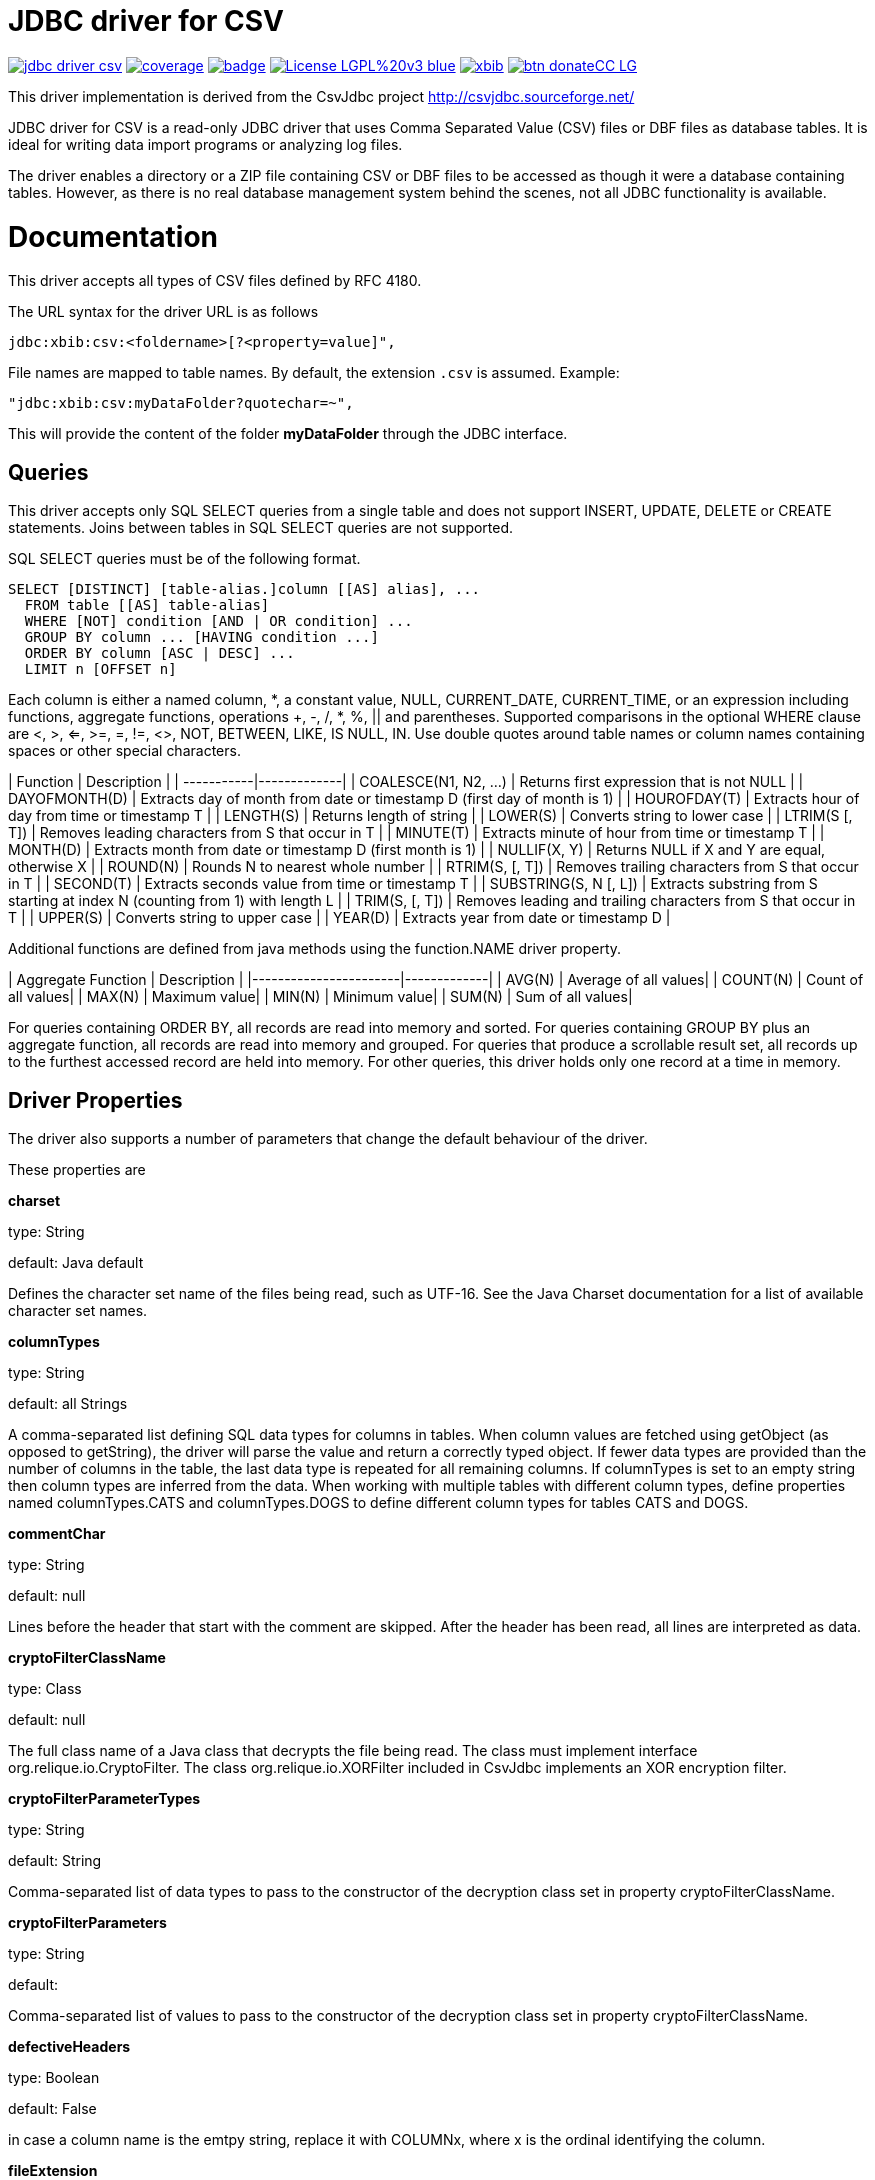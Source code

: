 # JDBC driver for CSV

image:https://api.travis-ci.org/jprante/jdbc-driver-csv.svg[title="Build status", link="https://travis-ci.org/jprante/jdbc-driver-csv/"]
image:https://img.shields.io/sonar/http/nemo.sonarqube.com/org.xbib.jdbc:jdbc-driver-csv/coverage.svg?style=flat-square[title="Coverage", link="https://sonarqube.com/dashboard/index?id=org.xbib.jdbc%3Ajdbc-driver-csv"]
image:https://maven-badges.herokuapp.com/maven-central/org.xbib/jdbc-driver-csv/badge.svg[title="Maven Central", link="http://search.maven.org/#search%7Cga%7C1%7Cxbib%20jdbc-driver-csv"]
image:https://img.shields.io/badge/License-LGPL%20v3-blue.svg[title="GPL 3.0", link="http://www.gnu.org/licenses/lgpl-3.0"]
image:https://img.shields.io/twitter/url/https/twitter.com/xbib.svg?style=social&label=Follow%20%40xbib[title="Twitter", link="https://twitter.com/xbib"]
image:https://www.paypalobjects.com/en_US/i/btn/btn_donateCC_LG.gif[title="PayPal", link="https://www.paypal.com/cgi-bin/webscr?cmd=_s-xclick&hosted_button_id=GVHFQYZ9WZ8HG"]

This driver implementation is derived from the CsvJdbc project http://csvjdbc.sourceforge.net/

JDBC driver for CSV is a read-only JDBC driver that uses Comma Separated Value (CSV) files
or DBF files as database tables. It is ideal for writing data import programs
or analyzing log files.

The driver enables a directory or a ZIP file containing CSV or DBF files
to be accessed as though it were a database containing tables.
However, as there is no real database management system behind the scenes,
not all JDBC functionality is available.

# Documentation

This driver accepts all types of CSV files defined by RFC 4180.

The URL syntax for the driver URL is as follows

    jdbc:xbib:csv:<foldername>[?<property=value]",
    
File names are mapped to table names. By default, the extension `.csv` is assumed.
Example:

    "jdbc:xbib:csv:myDataFolder?quotechar=~",

This will provide the content of the folder *myDataFolder* through the JDBC interface.

## Queries

This driver accepts only SQL SELECT queries from a single table and does not
support INSERT, UPDATE, DELETE or CREATE statements. Joins between tables in
SQL SELECT queries are not supported.

SQL SELECT queries must be of the following format.

    SELECT [DISTINCT] [table-alias.]column [[AS] alias], ...
      FROM table [[AS] table-alias]
      WHERE [NOT] condition [AND | OR condition] ...
      GROUP BY column ... [HAVING condition ...]
      ORDER BY column [ASC | DESC] ...
      LIMIT n [OFFSET n]

Each column is either a named column, *, a constant value, NULL, CURRENT_DATE,
CURRENT_TIME, or an expression including functions, aggregate functions,
operations +, -, /, *, %, || and parentheses. Supported comparisons in the
optional WHERE clause are <, >, <=, >=, =, !=, <>, NOT, BETWEEN, LIKE, IS NULL,
IN. Use double quotes around table names or column names containing spaces
or other special characters.

| Function	 | Description |
| -----------|-------------|
| COALESCE(N1, N2, ...)	| Returns first expression that is not NULL |
| DAYOFMONTH(D)	| Extracts day of month from date or timestamp D (first day of month is 1) |
| HOUROFDAY(T)	| Extracts hour of day from time or timestamp T |
| LENGTH(S)	| Returns length of string |
| LOWER(S)	| Converts string to lower case |
| LTRIM(S [, T])	| Removes leading characters from S that occur in T |
| MINUTE(T)	| Extracts minute of hour from time or timestamp T |
| MONTH(D)	| Extracts month from date or timestamp D (first month is 1) |
| NULLIF(X, Y)	| Returns NULL if X and Y are equal, otherwise X |
| ROUND(N)	| Rounds N to nearest whole number |
| RTRIM(S, [, T])	| Removes trailing characters from S that occur in T |
| SECOND(T)	| Extracts seconds value from time or timestamp T |
| SUBSTRING(S, N [, L])	| Extracts substring from S starting at index N (counting from 1) with length L |
| TRIM(S, [, T])	| Removes leading and trailing characters from S that occur in T |
| UPPER(S)	| Converts string to upper case |
| YEAR(D)	| Extracts year from date or timestamp D |

Additional functions are defined from java methods using the function.NAME driver property.

| Aggregate Function	| Description |
|-----------------------|-------------|
| AVG(N)	| Average of all values|
| COUNT(N)	| Count of all values|
| MAX(N)	| Maximum value|
| MIN(N)	| Minimum value|
| SUM(N)	| Sum of all values|

For queries containing ORDER BY, all records are read into memory and sorted.
For queries containing GROUP BY plus an aggregate function, all records are read
into memory and grouped. For queries that produce a scrollable result set, all
records up to the furthest accessed record are held into memory. For other queries,
this driver holds only one record at a time in memory.

## Driver Properties

The driver also supports a number of parameters that change the default behaviour of the driver.

These properties are

*charset*

type: String

default: Java default

Defines the character set name of the files being read, such as UTF-16. See the Java Charset documentation for a list of available character set names.

*columnTypes*

type: String

default: all Strings

A comma-separated list defining SQL data types for columns in tables. When column values are fetched using getObject (as opposed to getString), the driver will parse the value and return a correctly typed object. If fewer data types are provided than the number of columns in the table, the last data type is repeated for all remaining columns. If columnTypes is set to an empty string then column types are inferred from the data. When working with multiple tables with different column types, define properties named columnTypes.CATS and columnTypes.DOGS to define different column types for tables CATS and DOGS.

*commentChar*

type: String

default: null

Lines before the header that start with the comment are skipped. After the header has been read, all lines are interpreted as data.

*cryptoFilterClassName*

type: Class

default: null

The full class name of a Java class that decrypts the file being read. The class must implement interface org.relique.io.CryptoFilter. The class org.relique.io.XORFilter included in CsvJdbc implements an XOR encryption filter.

*cryptoFilterParameterTypes*

type: String

default: String

Comma-separated list of data types to pass to the constructor of the decryption class set in property cryptoFilterClassName.

*cryptoFilterParameters*

type: String

default:

Comma-separated list of values to pass to the constructor of the decryption class set in property cryptoFilterClassName.

*defectiveHeaders*

type: Boolean

default: False

in case a column name is the emtpy string, replace it with COLUMNx, where x is the ordinal identifying the column.

*fileExtension*

type: string

default: ".csv"

Specifies file extension of the CSV files. If the extension .dbf is used then files are read as dBase format database files.

*fileTailParts*

type: String

default: null

Comma-separated list of column names for the additional columns generated by regular expression groups in the property fileTailPattern.

*fileTailPattern*

type: String

default: null

Regular expression for matching filenames when property indexedFiles is True. If the regular expression contains groups (surrounded by parentheses) then the value of each group in matching filenames is added as an extra column to each line read from that file. For example, when querying table test, the regular expression -(\d+)-(\d+) will match files test-001-20081112.csv and test-002-20081113.csv. The column values 001 and 20081112 are added to each line read from the first file and 002 and 20081113 are added to each line read from the second file.

*fileTailPrepend*

type: Boolean

default: False

when True, columns generated by regular expression groups in the fileTailPattern property are prepended to the start of each line. When False, the generated columns are appended after the columns read for each line.

*fixedWidths*

type: String

default: null

Defines character position ranges for each column in a fixed width file. When set, column values are extracted from these ranges in each line instead of separating the line by delimiters. Each column is a pair of character positions separated by a minus sign, or a single character for columns with only a single character. The position of the first character on each line is 1. Character position ranges are separated by commas. For example, 1,2-9,16-19.

*function.NAME*

type: String

default: None

Defines a java method to use as the SQL function named NAME in SQL statements. The property value is a public static java given as a java package, class and method name followed by parameter list in parentheses. For example, property function.POW with value java.lang.Math.pow(double, double) makes POW available as an SQL function. Methods with variable length argument lists are defined by appending ... after the last parameter. Each method parameter must be a numeric type, String, or Object.

*headerline*

type: string

default: None

Used in combination with the suppressHeaders property to specify a custom header line for tables. headerline contains a list of column names for tables separated by the separator. When working with multiple tables with different headers, define properties named headerline.CATS and headerline.DOGS to define different header lines for tables CATS and DOGS.

*ignoreNonParseableLines*

type: Boolean

default: False

when True, lines that cannot be parsed will not cause an exception but will be ignored. Each ignored line is logged. Call method java.sql.DriverManager.setLogWriter before executing a query to capture a list of ignored lines.

*indexedFiles*

type: Boolean

default: False

when True, all files with a filename matching the table name plus the regular expression given in property fileTailPattern are read as if they were a single file.

*isHeaderFixedWidth*

type: Boolean

default: True

Used in combination with the fixedWidths property when reading fixed width files to specify whether the header line containing the column names is also fixed width. If False, column names are separated by the separator.

*quotechar*

type: Character

default: "

Defines quote character. Column values surrounded with the quote character are parsed with the quote characters removed. This is useful when values contain the separator or line breaks. No more than one character is allowed. An empty value disables quoting.

*quoteStyle*

type: String

default: SQL

Defines how a quote character is interpreted inside a quoted value. When SQL, a pair of quote characters together is interpreted as a single quote character. When C, a backslash followed by a quote character is interpreted as a single quote character.

*locale*

type: String

default: Java default

Defines locale to use when parsing timestamps. This is important when parsing words such as December which vary depending on the locale. Call method Locale.toString() to convert a locale to a string.

*separator*

type: String

default: ","

Defines column separator. A separator longer than one character is permitted.

*skipLeadingLines*

type: Integer

default: 0

after opening a file, skip this many lines before starting to interpret the contents.

*skipLeadingDataLines*

type: Integer

default: 0

after reading the header from a file, skip this many lines before starting to interpret lines as records.

*suppressHeaders*

type: boolean

default: False

Used to specify that the file does not contain a column header with column names. If True and headerline is not set, then columns are named sequentially COLUMN1, COLUMN2, ... If False, the column header is read from the first line of the file.

*timestampFormat*, *timeFormat*, *dateFormat*

type: String

default: yyyy-MM-dd HH:mm:ss, HH:mm:ss, yyyy-MM-dd

Defines the format from which columns of type Timestamp, Time and Date are parsed. See the Java SimpleDateFormat documentation for date and timestamp patterns.

*timeZoneName*

type: String

default: UTC

The time zone of Timestamp columns. To use the time zone of the computer, set this to the value returned by the method java.util.TimeZone.getDefault().getID().

*trimHeaders*

type: Boolean

default: True

If True, leading and trailing whitespace is trimmed from each column name in the header line. Column names inside quotes are not trimmed.

*trimValues*

type: Boolean

default: False

If True, leading and trailing whitespace is trimmed from each column value in the file. Column values inside quotes are not trimmed.


# Credits

Original authors are

Jonathan Ackerman

Mario Frasca

Sander Brienen

Simon Chenery

# License

JDBC Driver CSV

This library is free software; you can redistribute it and/or modify it under
the terms of the GNU Lesser General Public License as published by the
Free Software Foundation; either version 2.1 of the License, or
(at your option) any later version.

This library is distributed in the hope that it will be useful, but
WITHOUT ANY WARRANTY; without even the implied warranty of MERCHANTABILITY or
FITNESS FOR A PARTICULAR PURPOSE. See the GNU Lesser General Public License
for more details.

You should have received a copy of the GNU Lesser General Public License
along with this library; if not, write to the Free Software Foundation,
Inc., 59 Temple Place, Suite 330, Boston, MA 02111-1307 USA
